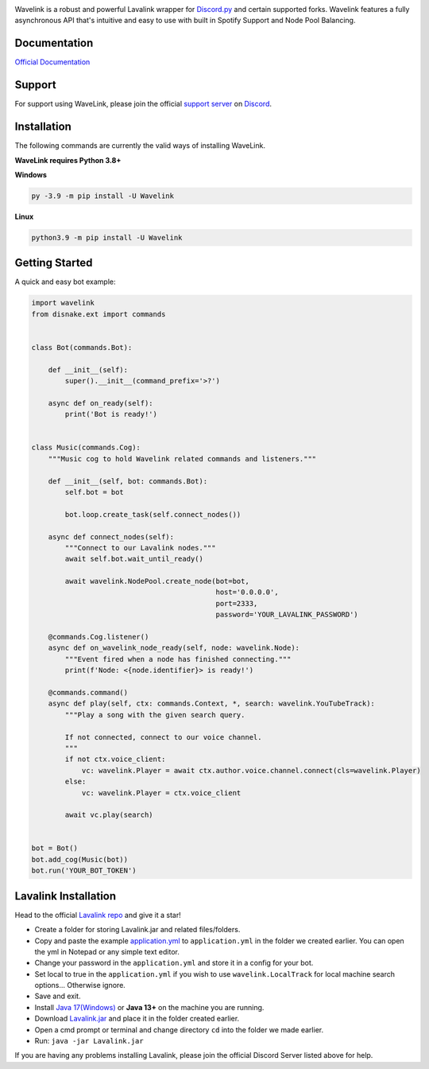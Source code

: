 .. image:: https://raw.githubusercontent.com/PythonistaGuild/Wavelink/master/logo.png


.. image:: https://img.shields.io/badge/Python-3.8%20%7C%203.9%20%7C%203.10-blue.svg
    :target: https://www.python.org


.. image:: https://img.shields.io/github/license/EvieePy/Wavelink.svg
    :target: LICENSE


.. image:: https://img.shields.io/discord/490948346773635102?color=%237289DA&label=Pythonista&logo=discord&logoColor=white
   :target: https://discord.gg/RAKc3HF


.. image:: https://img.shields.io/pypi/dm/Wavelink?color=black
    :target: https://pypi.org/project/Wavelink
    :alt: PyPI - Downloads
    
    
.. image:: https://img.shields.io/maintenance/yes/2022?color=pink&style=for-the-badge
    :target: https://github.com/PythonistaGuild/Wavelink/commits/main
    :alt: Maintenance



Wavelink is a robust and powerful Lavalink wrapper for `Discord.py <https://github.com/Rapptz/discord.py>`_ and certain supported forks.
Wavelink features a fully asynchronous API that's intuitive and easy to use with built in Spotify Support and Node Pool Balancing.

Documentation
---------------------------
`Official Documentation <https://wavelink.readthedocs.io/en/latest/wavelink.html>`_

Support
---------------------------
For support using WaveLink, please join the official `support server
<https://discord.gg/RAKc3HF>`_ on `Discord <https://discordapp.com/>`_.

.. image:: https://discordapp.com/api/guilds/490948346773635102/widget.png?style=banner2
    :target: https://discord.gg/RAKc3HF


Installation
---------------------------
The following commands are currently the valid ways of installing WaveLink.

**WaveLink requires Python 3.8+**

**Windows**

.. code:: sh

    py -3.9 -m pip install -U Wavelink

**Linux**

.. code:: sh

    python3.9 -m pip install -U Wavelink

Getting Started
----------------------------

A quick and easy bot example:

.. code:: py
    
    import wavelink
    from disnake.ext import commands


    class Bot(commands.Bot):

        def __init__(self):
            super().__init__(command_prefix='>?')

        async def on_ready(self):
            print('Bot is ready!')


    class Music(commands.Cog):
        """Music cog to hold Wavelink related commands and listeners."""

        def __init__(self, bot: commands.Bot):
            self.bot = bot

            bot.loop.create_task(self.connect_nodes())

        async def connect_nodes(self):
            """Connect to our Lavalink nodes."""
            await self.bot.wait_until_ready()

            await wavelink.NodePool.create_node(bot=bot,
                                                host='0.0.0.0',
                                                port=2333,
                                                password='YOUR_LAVALINK_PASSWORD')

        @commands.Cog.listener()
        async def on_wavelink_node_ready(self, node: wavelink.Node):
            """Event fired when a node has finished connecting."""
            print(f'Node: <{node.identifier}> is ready!')

        @commands.command()
        async def play(self, ctx: commands.Context, *, search: wavelink.YouTubeTrack):
            """Play a song with the given search query.

            If not connected, connect to our voice channel.
            """
            if not ctx.voice_client:
                vc: wavelink.Player = await ctx.author.voice.channel.connect(cls=wavelink.Player)
            else:
                vc: wavelink.Player = ctx.voice_client

            await vc.play(search)


    bot = Bot()
    bot.add_cog(Music(bot))
    bot.run('YOUR_BOT_TOKEN')


Lavalink Installation
---------------------

Head to the official `Lavalink repo <https://github.com/freyacodes/Lavalink#server-configuration>`_ and give it a star!

- Create a folder for storing Lavalink.jar and related files/folders.
- Copy and paste the example `application.yml <https://github.com/freyacodes/Lavalink#server-configuration>`_ to ``application.yml`` in the folder we created earlier. You can open the yml in Notepad or any simple text editor.
- Change your password in the ``application.yml`` and store it in a config for your bot.
- Set local to true in the ``application.yml`` if you wish to use ``wavelink.LocalTrack`` for local machine search options... Otherwise ignore.
- Save and exit.
- Install `Java 17(Windows) <https://download.oracle.com/java/17/latest/jdk-17_windows-x64_bin.exe>`_ or **Java 13+** on the machine you are running.
- Download `Lavalink.jar <https://ci.fredboat.com/viewLog.html?buildId=lastSuccessful&buildTypeId=Lavalink_Build&tab=artifacts&guest=1>`_ and place it in the folder created earlier.
- Open a cmd prompt or terminal and change directory ``cd`` into the folder we made earlier.
- Run: ``java -jar Lavalink.jar``

If you are having any problems installing Lavalink, please join the official Discord Server listed above for help.
